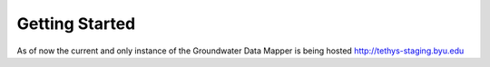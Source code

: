 ********************************************
Getting Started
********************************************

As of now the current and only instance of the Groundwater Data Mapper is being hosted http://tethys-staging.byu.edu